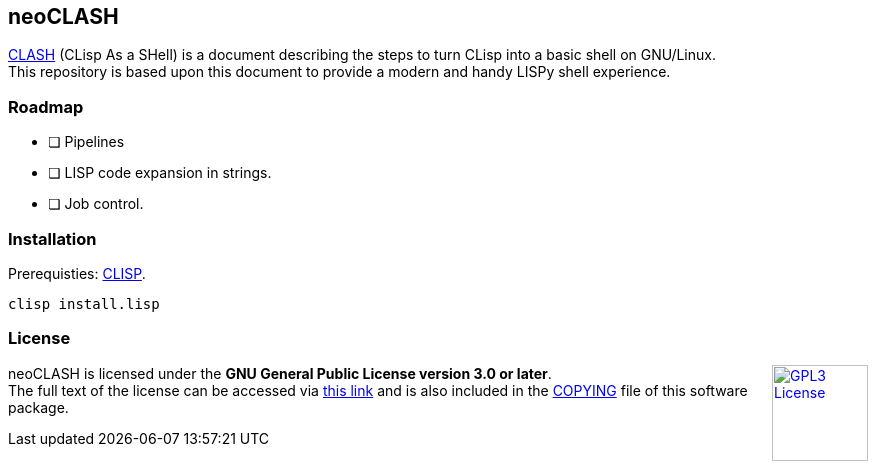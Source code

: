 == neoCLASH

link:https://clisp.sourceforge.io/clash.html[CLASH] (CLisp As a SHell) is a 
document describing the steps to turn CLisp into a basic shell on GNU/Linux. +
This repository is based upon this document to provide a modern and handy
LISPy shell experience.

=== Roadmap

* [ ] Pipelines
* [ ] LISP code expansion in strings.
* [ ] Job control.

=== Installation

Prerequisties: link:https://clisp.sourceforge.io/[+CLISP+].

[source,bash]
----
clisp install.lisp
----

=== License

++++
<a href="https://www.gnu.org/licenses/gpl-3.0.en.html">
<img align="right" height="96" alt="GPL3 License" src="https://www.gnu.org/graphics/gplv3-with-text-136x68.png" />
</a>
++++

neoCLASH is licensed under the *GNU General Public License version 3.0 or later*. +
The full text of the license can be accessed via 
link:https://www.gnu.org/licenses/gpl-3.0-standalone.html[this link] 
and is also included in the link:COPYING[COPYING] file of this software package.
